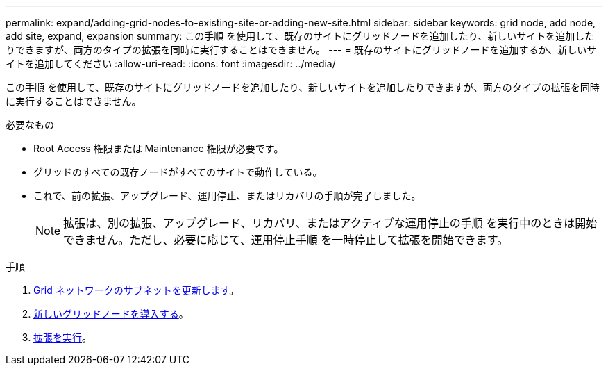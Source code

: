 ---
permalink: expand/adding-grid-nodes-to-existing-site-or-adding-new-site.html 
sidebar: sidebar 
keywords: grid node, add node, add site, expand, expansion 
summary: この手順 を使用して、既存のサイトにグリッドノードを追加したり、新しいサイトを追加したりできますが、両方のタイプの拡張を同時に実行することはできません。 
---
= 既存のサイトにグリッドノードを追加するか、新しいサイトを追加してください
:allow-uri-read: 
:icons: font
:imagesdir: ../media/


[role="lead"]
この手順 を使用して、既存のサイトにグリッドノードを追加したり、新しいサイトを追加したりできますが、両方のタイプの拡張を同時に実行することはできません。

.必要なもの
* Root Access 権限または Maintenance 権限が必要です。
* グリッドのすべての既存ノードがすべてのサイトで動作している。
* これで、前の拡張、アップグレード、運用停止、またはリカバリの手順が完了しました。
+

NOTE: 拡張は、別の拡張、アップグレード、リカバリ、またはアクティブな運用停止の手順 を実行中のときは開始できません。ただし、必要に応じて、運用停止手順 を一時停止して拡張を開始できます。



.手順
. xref:updating-subnets-for-grid-network.adoc[Grid ネットワークのサブネットを更新します]。
. xref:deploying-new-grid-nodes.adoc[新しいグリッドノードを導入する]。
. xref:performing-expansion.adoc[拡張を実行]。

